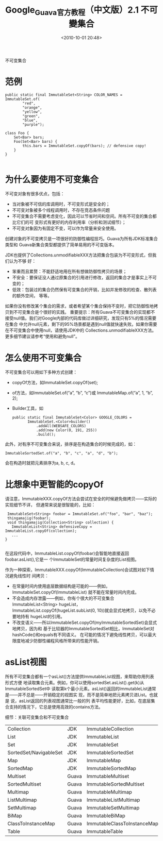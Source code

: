 # -*- org -*-
# -*- encoding: utf-8 -*-
#+TITLE: Google_Guava官方教程（中文版）2.1 不可變集合
#+FILETAGS: reprint
#+EMAIL: bruceasu@163.com
#+OPTIONS: ^:nil num:nil toc:t
#+date: <2010-10-01 20:48>


不可变集合

* 范例
#+BEGIN_EXAMPLE
 public static final ImmutableSet<String> COLOR_NAMES = ImmutableSet.of(
         "red",
         "orange",
         "yellow",
         "green",
         "blue",
         "purple");

 class Foo {
     Set<Bar> bars;
     Foo(Set<Bar> bars) {
         this.bars = ImmutableSet.copyOf(bars); // defensive copy!
     }
 }

#+END_EXAMPLE

* 为什么要使用不可变集合
不可变对象有很多优点，包括：
- 当对象被不可信的库调用时，不可变形式是安全的；
- 不可变对象被多个线程调用时，不存在竞态条件问题
- 不可变集合不需要考虑变化，因此可以节省时间和空间。所有不可变的集合都比它们的可
  变形式有更好的内存利用率（分析和测试细节）；
- 不可变对象因为有固定不变，可以作为常量来安全使用。

创建对象的不可变拷贝是一项很好的防御性编程技巧。Guava为所有JDK标准集合类型和
Guava新集合类型都提供了简单易用的不可变版本。

JDK也提供了Collections.unmodifiableXXX方法把集合包装为不可变形式，但我们认为不够
好：
- 笨重而且累赘：不能舒适地用在所有想做防御性拷贝的场景；
- 不安全：要保证没人通过原集合的引用进行修改，返回的集合才是事实上不可变的；
- 低效：包装过的集合仍然保有可变集合的开销，比如并发修改的检查、散列表的额外空间，
  等等。

如果你没有修改某个集合的需求，或者希望某个集合保持不变时，把它防御性地拷贝到不可变集合是个很好的实践。
重要提示：所有Guava不可变集合的实现都不接受null值。我们对Google内部的代码库做过详细研究，发现只有5%的情况需要在集合 中允许null元素，剩下的95%场景都是遇到null值就快速失败。如果你需要在不可变集合中使用null，请使用JDK中的 Collections.unmodifiableXXX方法。更多细节建议请参考“使用和避免null”。

* 怎么使用不可变集合
不可变集合可以用如下多种方式创建：
- copyOf方法，如ImmutableSet.copyOf(set);
- of方法，如ImmutableSet.of(“a”, “b”, “c”)或 ImmutableMap.of(“a”, 1, “b”, 2);
- Builder工具，如
  #+BEGIN_EXAMPLE
  public static final ImmutableSet<Color> GOOGLE_COLORS =
         ImmutableSet.<Color>builder()
             .addAll(WEBSAFE_COLORS)
             .add(new Color(0, 191, 255))
             .build();
  #+END_EXAMPLE

此外，对有序不可变集合来说，排序是在构造集合的时候完成的，如：

: ImmutableSortedSet.of("a", "b", "c", "a", "d", "b");

会在构造时就把元素排序为a, b, c, d。

* 比想象中更智能的copyOf

请注意，ImmutableXXX.copyOf方法会尝试在安全的时候避免做拷贝——实际的实现细节不详，
但通常来说是很智能的，比如：
#+BEGIN_EXAMPLE
 ImmutableSet<String> foobar = ImmutableSet.of("foo", "bar", "baz");
 thingamajig(foobar);
 void thingamajig(Collection<String> collection) {
   ImmutableList<String> defensiveCopy = ImmutableList.copyOf(collection);
   ...
}

#+END_EXAMPLE

在这段代码中，ImmutableList.copyOf(foobar)会智能地直接返回foobar.asList(),它是一
个ImmutableSet的常量时间复杂度的List视图。

作为一种探索，ImmutableXXX.copyOf(ImmutableCollection)会试图对如下情况避免线性时
间拷贝：

- 在常量时间内使用底层数据结构是可能的——例如，ImmutableSet.copyOf(ImmutableList)
  就不能在常量时间内完成。
- 不会造成内存泄露——例如，你有个很大的不可变集合ImmutableList<String> hugeList，
  ImmutableList.copyOf(hugeList.subList(0, 10))就会显式地拷贝，以免不必要地持有
  hugeList的引用。
- 不改变语义——所以ImmutableSet.copyOf(myImmutableSortedSet)会显式地拷贝，因为和
  基于比较器的ImmutableSortedSet相比，ImmutableSet对hashCode()和equals有不同语义。
  在可能的情况下避免线性拷贝，可以最大限度地减少防御性编程风格所带来的性能开销。

* asList视图

所有不可变集合都有一个asList()方法提供ImmutableList视图，来帮助你用列表形式方便
地读取集合元素。例如，你可以使用sortedSet.asList().get(k)从ImmutableSortedSet中
读取第k个最小元素。asList()返回的ImmutableList通常是——并不总是——开销稳定的视图实
现，而不是简单地把元素拷贝进List。也就是 说，asList返回的列表视图通常比一般的列
表平均性能更好，比如，在底层集合支持的情况下，它总是使用高效的contains方法。

细节：关联可变集合和不可变集合

| Collection             | JDK   | ImmutableCollection         |
| List                   | JDK   | ImmutableList               |
| Set                    | JDK   | ImmutableSet                |
| SortedSet/NavigableSet | JDK   | ImmutableSortedSet          |
| Map                    | JDK   | ImmutableMap                |
| SortedMap              | JDK   | ImmutableSortedMap          |
| Multiset               | Guava | ImmutableMultiset           |
| SortedMultiset         | Guava | ImmutableSortedMultiset     |
| Multimap               | Guava | ImmutableMultimap           |
| ListMultimap           | Guava | ImmutableListMultimap       |
| SetMultimap            | Guava | ImmutableSetMultimap        |
| BiMap                  | Guava | ImmutableBiMap              |
| ClassToInstanceMap     | Guava | ImmutableClassToInstanceMap |
| Table                  | Guava | ImmutableTable              |
